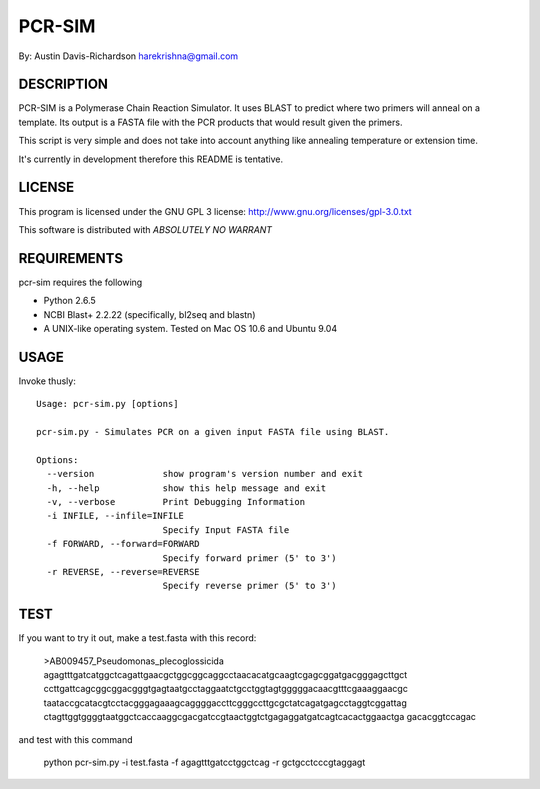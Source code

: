 =========
 PCR-SIM
=========

By: Austin Davis-Richardson
harekrishna@gmail.com
	
DESCRIPTION
===========

PCR-SIM is a Polymerase Chain Reaction Simulator.  It uses BLAST to predict
where two primers will anneal on a template.  Its output is a FASTA file
with the PCR products that would result given the primers.

This script is very simple and does not take into account anything like
annealing temperature or extension time.

It's currently in development therefore this README is tentative.

LICENSE
=======

This program is licensed under the GNU GPL 3 license:
http://www.gnu.org/licenses/gpl-3.0.txt

This software is distributed with *ABSOLUTELY NO WARRANT*

REQUIREMENTS
============

pcr-sim requires the following

* Python 2.6.5
* NCBI Blast+ 2.2.22 (specifically, bl2seq and blastn)
* A UNIX-like operating system.  Tested on Mac OS 10.6 and Ubuntu 9.04


USAGE
=====

Invoke thusly::

	Usage: pcr-sim.py [options]

	pcr-sim.py - Simulates PCR on a given input FASTA file using BLAST.

	Options:
	  --version             show program's version number and exit
	  -h, --help            show this help message and exit
	  -v, --verbose         Print Debugging Information
	  -i INFILE, --infile=INFILE
	                        Specify Input FASTA file
	  -f FORWARD, --forward=FORWARD
	                        Specify forward primer (5' to 3')
	  -r REVERSE, --reverse=REVERSE
	                        Specify reverse primer (5' to 3')

TEST
====

If you want to try it out, make a test.fasta with this record:

	>AB009457_Pseudomonas_plecoglossicida
	agagtttgatcatggctcagattgaacgctggcggcaggcctaacacatgcaagtcgagcggatgacgggagcttgct
	ccttgattcagcggcggacgggtgagtaatgcctaggaatctgcctggtagtgggggacaacgtttcgaaaggaacgc
	taataccgcatacgtcctacgggagaaagcaggggaccttcgggccttgcgctatcagatgagcctaggtcggattag
	ctagttggtggggtaatggctcaccaaggcgacgatccgtaactggtctgagaggatgatcagtcacactggaactga
	gacacggtccagac
	
and test with this command

	python pcr-sim.py -i test.fasta -f agagtttgatcctggctcag -r gctgcctcccgtaggagt 



